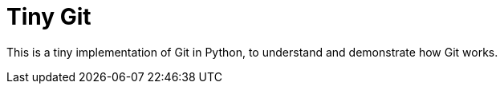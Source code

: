 = Tiny Git

This is a tiny implementation of Git in Python, to understand and
demonstrate how Git works.